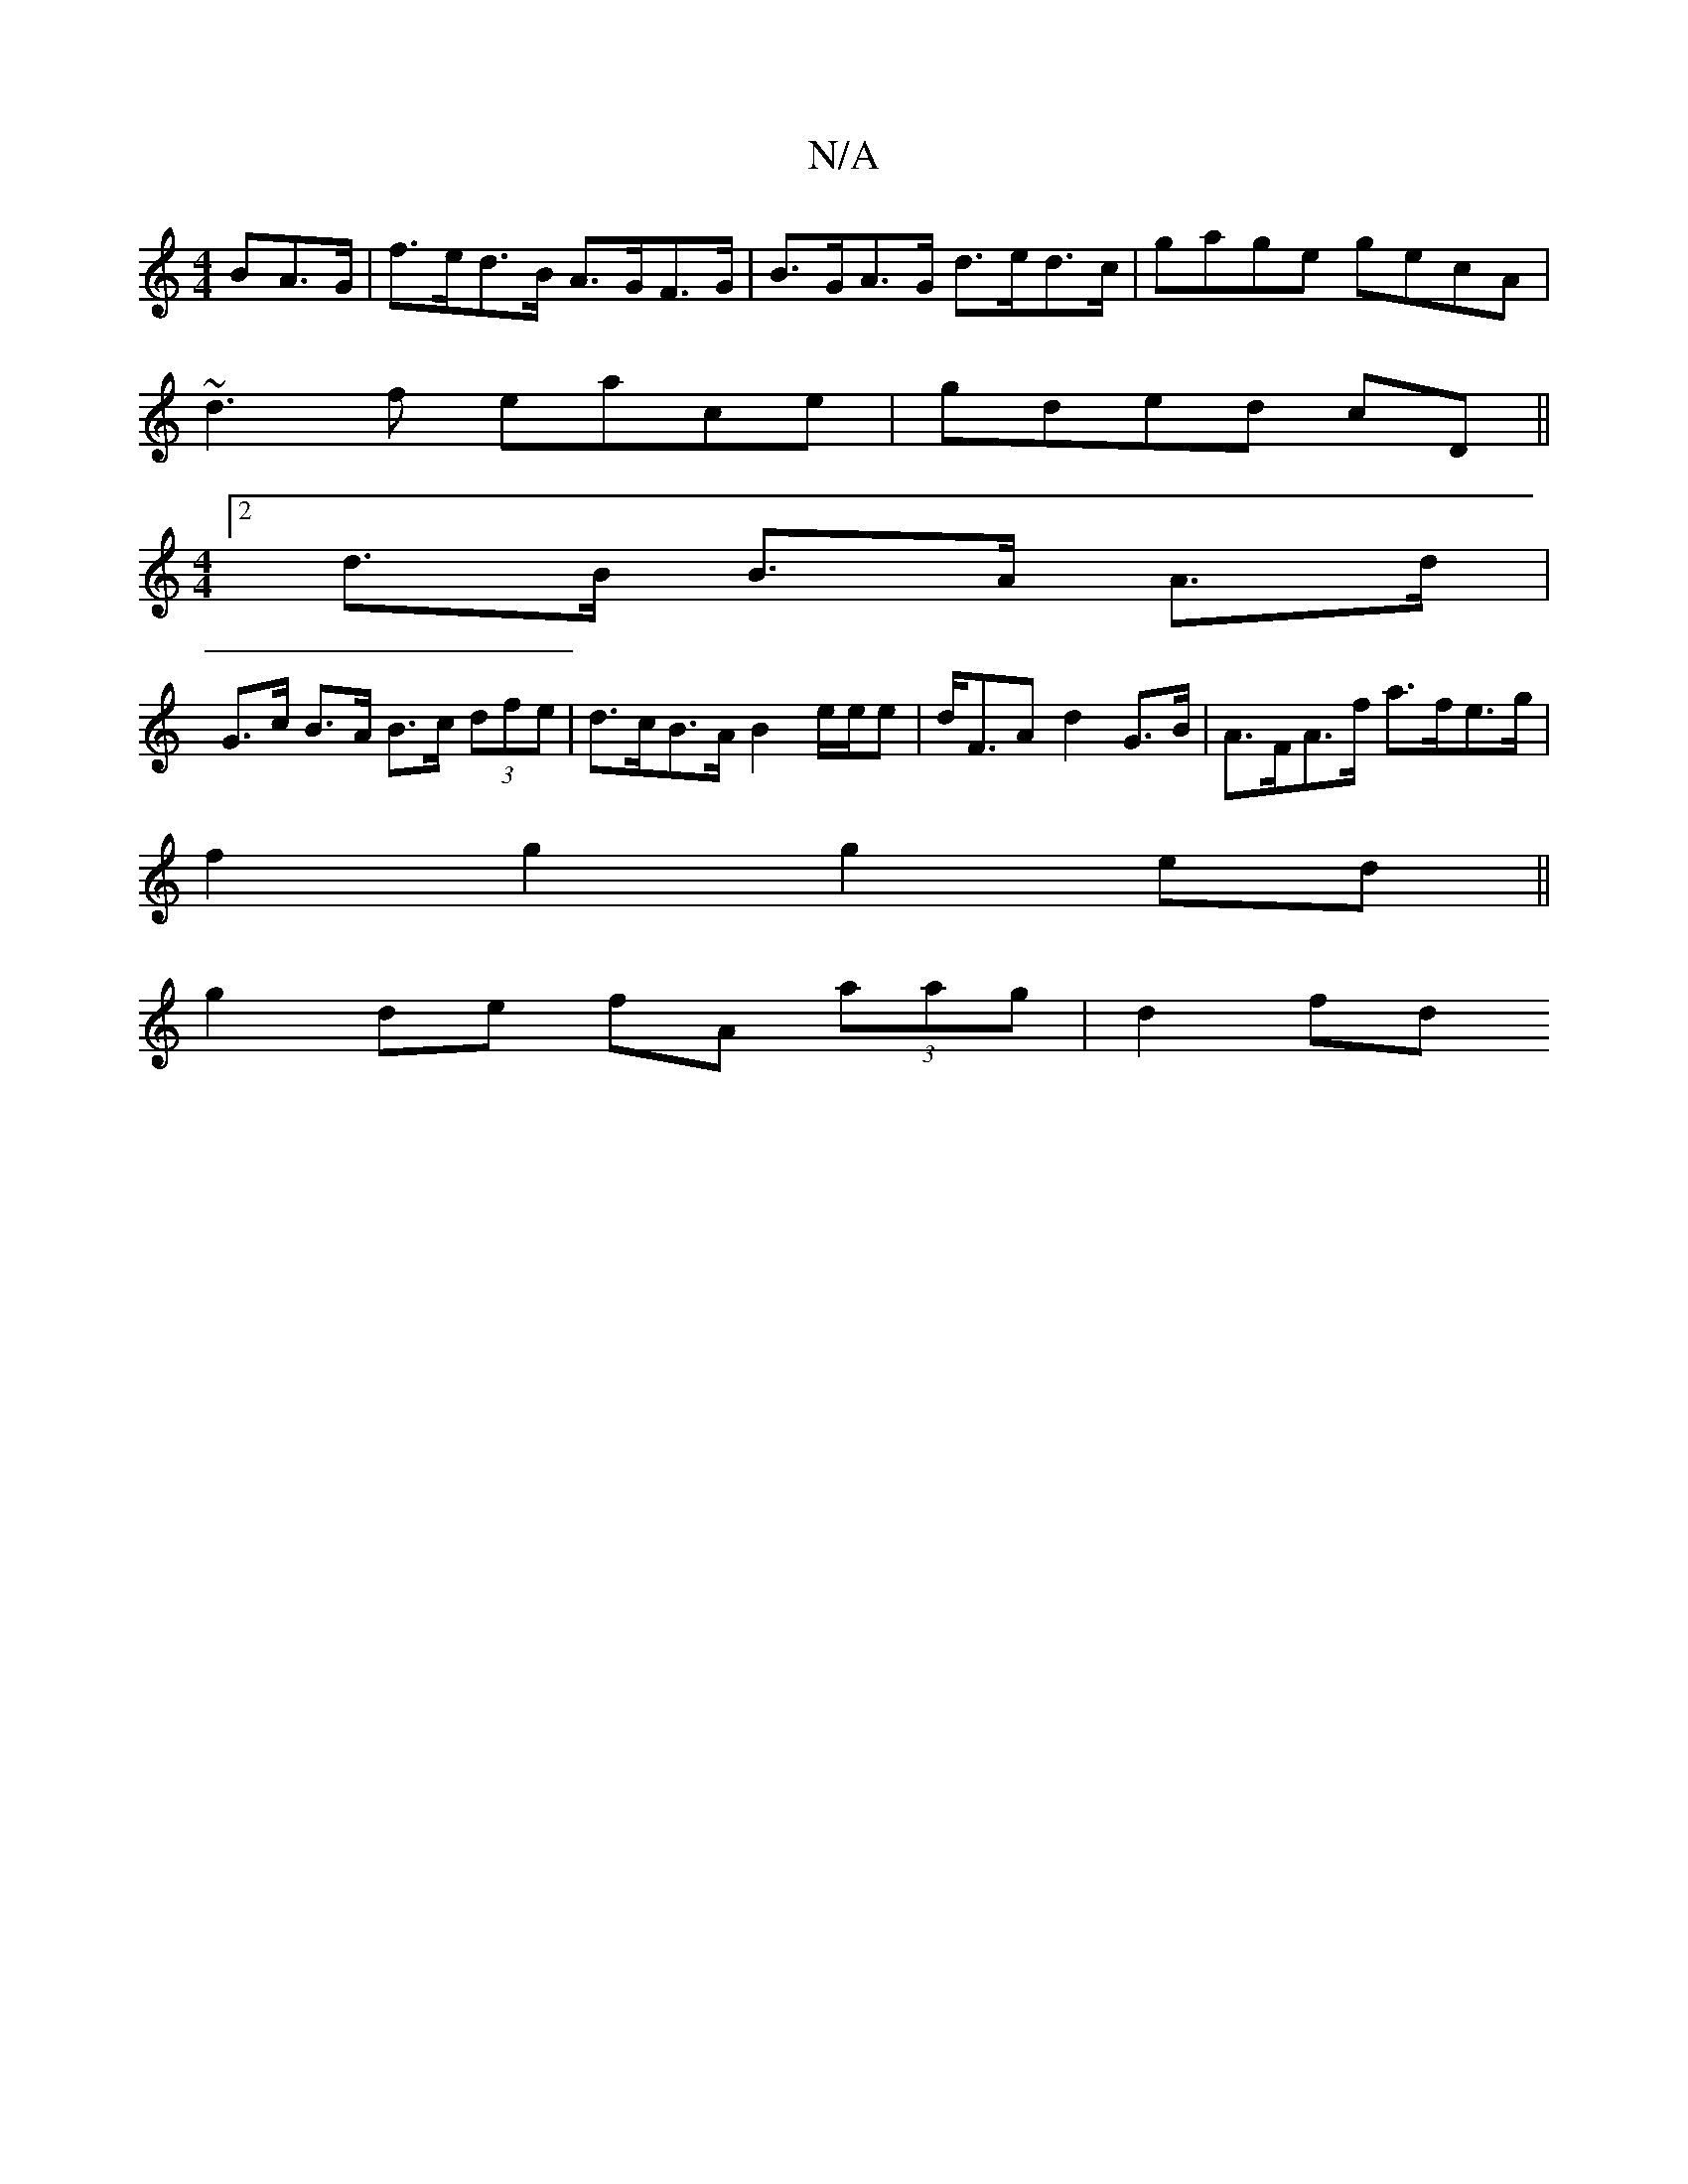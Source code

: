 X:1
T:N/A
M:4/4
R:N/A
K:Cmajor
>BA>G | f>ed>B A>GF>G | B>GA>G d>ed>c |gage gecA|
~d3f eace|gded cD ||
[M:4/4][2 d>B B>A A>d |
G>c B>A B>c (3dfe | d>cB>A B2 e/2e/2e | d<FA d2 G>B | A>FA>f a>fe>g |
f2g2 g2ed ||
g2 de fA (3aag | d2 fd